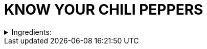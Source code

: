 = KNOW YOUR CHILI PEPPERS

.Ingredients:
[%collapsible]
====
----

       The Rating System Goes From  1 - Mildest to 10 - Three Alarm
       -------------------------------------------------------------

       1. Anaheim, Bell Peppers, Mirasol Colorado
       2. Rio Grande, Cherry, Hungarian Yellow Wax
       3. Numex Big Jim, Poblano, New Mexican Green
       4. Ancho (the Dried form of Poblano), Mulato, California Red
       5. Sandia, New Mexico Red
       6. Cayenne or Espanola, Wiri-Wiri
       7. Jalapeno, Guero, Chipotle
       8. Tabasco, Serrano
       9. Santaca (Japanese or Japones), Pequin
      10. Bahamian, Malagueta, Habanero, Pimento de Cheiro

      --------------------------------------------------------------


----
====
